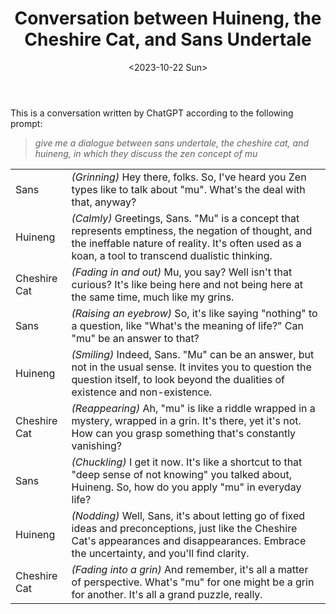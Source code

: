 #+TITLE: Conversation between Huineng, the Cheshire Cat, and Sans Undertale
#+DATE: <2023-10-22 Sun>
#+OPTIONS: toc:nil

This is a conversation written by ChatGPT according to the following prompt:

#+BEGIN_QUOTE
/give me a dialogue between sans undertale, the cheshire cat, and huineng, in which they discuss the zen concept of mu/
#+END_QUOTE

#+ATTR_HTML: :width 300px
#+ATTR_HTML: :style image-rendering: pixelated
[[../images/zen-0.png]]

| Sans         | /(Grinning)/ Hey there, folks. So, I've heard you Zen types like to talk about "mu". What's the deal with that, anyway?                                                                                   |
| Huineng      | /(Calmly)/ Greetings, Sans. "Mu" is a concept that represents emptiness, the negation of thought, and the ineffable nature of reality. It's often used as a koan, a tool to transcend dualistic thinking. |
| Cheshire Cat | /(Fading in and out)/ Mu, you say? Well isn't that curious? It's like being here and not being here at the same time, much like my grins.                                                                 |
| Sans         | /(Raising an eyebrow)/ So, it's like saying "nothing" to a question, like "What's the meaning of life?" Can "mu" be an answer to that?                                                                    |
| Huineng      | /(Smiling)/ Indeed, Sans. "Mu" can be an answer, but not in the usual sense. It invites you to question the question itself, to look beyond the dualities of existence and non-existence.                 |
| Cheshire Cat | /(Reappearing)/ Ah, "mu" is like a riddle wrapped in a mystery, wrapped in a grin. It's there, yet it's not. How can you grasp something that's constantly vanishing?                                     |
| Sans         | /(Chuckling)/ I get it now. It's like a shortcut to that "deep sense of not knowing" you talked about, Huineng. So, how do you apply "mu" in everyday life?                                               |
| Huineng      | /(Nodding)/ Well, Sans, it's about letting go of fixed ideas and preconceptions, just like the Cheshire Cat's appearances and disappearances. Embrace the uncertainty, and you'll find clarity.           |
| Cheshire Cat | /(Fading into a grin)/ And remember, it's all a matter of perspective. What's "mu" for one might be a grin for another. It's all a grand puzzle, really.                                                  |

